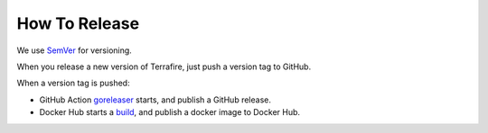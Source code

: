 ##############
How To Release
##############

We use `SemVer <http://semver.org/>`_ for versioning.

When you release a new version of Terrafire, just push a version tag to GitHub.

When a version tag is pushed:

- GitHub Action `goreleaser <https://github.com/mitene/terrafire/actions?query=workflow%3Agoreleaser>`_ starts, and
  publish a GitHub release.
- Docker Hub starts a `build <https://hub.docker.com/repository/docker/mitene/terrafire/builds>`_, and publish a docker
  image to Docker Hub.
